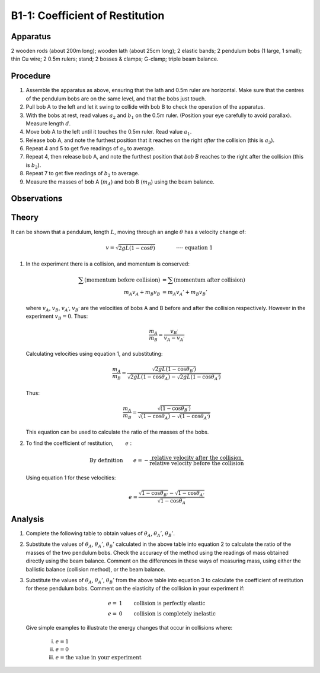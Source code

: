 .. meta::
  :description: Kinetic energy is transferred when one material collides into another.  The efficiency of kinetic energy transfer is a property of the material and can be measured with this experimental technique.  

B1-1: Coefficient of Restitution
================================

Apparatus
---------

2 wooden rods (about 200m long); wooden lath (about 25cm long); 2
elastic bands; 2 pendulum bobs (1 large, 1 small); thin Cu wire; 2
0.5m rulers; stand; 2 bosses & clamps; G-clamp; triple beam balance.

|B1-1.1| 

Procedure
---------

1. Assemble the apparatus as above, ensuring that the lath and 0.5m
   ruler are horizontal. Make sure that the centres of the pendulum bobs
   are on the same level, and that the bobs just touch.

2. Pull bob A to the left and let it swing to collide with bob B to
   check the operation of the apparatus.

3. With the bobs at rest, read values :math:`a_2` and :math:`b_1` on the
   0.5m ruler. (Position your eye carefully to avoid parallax). Measure
   length :math:`d`.

4. Move bob A to the left until it touches the 0.5m ruler. Read value
   :math:`a_1`.

5. Release bob A, and note the furthest position that it reaches on the
   right *after* the collision (this is :math:`a_3`).

6. Repeat 4 and 5 to get five readings of :math:`a_3` to average.

7. Repeat 4, then release bob A, and note the furthest position that
   *bob B* reaches to the right after the collision (this is
   :math:`b_2`).

8. Repeat 7 to get five readings of :math:`b_2` to average.

9. Measure the masses of bob A (:math:`m_A`) and bob B (:math:`m_B`)
   using the beam balance.

Observations
------------

|B1-1.2| 

Theory
------

It can be shown that a pendulum, length :math:`L`, moving through an
angle :math:`\theta` has a velocity change of:

.. math::
   v = \sqrt{2gL(1-\cos\theta)} \qquad \qquad \textbf{---- equation 1}

1. In the experiment there is a collision, and momentum is conserved:

   .. math::
     \sum(\text{momentum before collision}) &= \sum(\text{momentum after collision})\\ 
     m_A v_A + m_B v_B &= m_A v_A' + m_B v_B' 

   where :math:`v_A`, :math:`v_B`, :math:`v_{A^{'}}`, :math:`v_{B^{'}}` are
   the velocities of bobs A and B before and after the collision
   respectively. However in the experiment :math:`v_B = 0`. Thus:

   .. math::
     \frac{m_A}{m_B} = \frac{v_{B^{'}}}{v_A - v_{A^{'}}} 

   Calculating velocities using equation 1, and substituting:

   .. math::
     \frac{m_A}{m_B} = \frac{\sqrt{2gL(1-\cos\theta_{B^{'}})}}{\sqrt{2gL(1-\cos\theta_A)}-\sqrt{2gL(1-\cos\theta_{A^{'}})}} 

   Thus:

   .. math::
     \frac{m_A}{m_B} = \frac{\sqrt{(1-\cos\theta_{B^{'}})}}{\sqrt{(1-\cos\theta_A)}-\sqrt{(1-\cos\theta_{A^{'}})}} 

   This equation can be used to calculate the ratio of the masses of the bobs.

2. To find the coefficient of restitution, :math:`\qquad e` :

   .. math::
     \text{By definition}\qquad e = - \frac{\text{relative velocity after the collision}}{\text{relative velocity before the collision}} 
     

   Using equation 1 for these velocities:

   .. math::
     e = \frac{\sqrt{1-\cos\theta_{B'}}-\sqrt{1-\cos\theta_{A'}}}{\sqrt{1-\cos\theta_{A}}} 
     

Analysis
--------

1. Complete the following table to obtain values of :math:`\theta_A`,
   :math:`\theta_{A}'`, :math:`\theta_{B}'`.

   |B1-1.3|

2. Substitute the values of :math:`\theta_A`, :math:`\theta_{A}'`,
   :math:`\theta_{B}'` calculated in the above table into equation 2 to
   calculate the ratio of the masses of the two pendulum bobs. Check the
   accuracy of the method using the readings of mass obtained directly
   using the beam balance. Comment on the differences in these ways of
   measuring mass, using either the ballistic balance (collision
   method), or the beam balance.

3. Substitute the values of :math:`\theta_A`, :math:`\theta_{A}'`,
   :math:`\theta_{B}'` from the above table into equation 3 to calculate
   the coefficient of restitution for these pendulum bobs. Comment on
   the elasticity of the collision in your experiment if:

   .. math::
     e=&1 \qquad \text{collision is perfectly elastic} \\
     e=&0 \qquad \text{collision is completely inelastic} 
    
   Give simple examples to illustrate the energy changes that occur in collisions where: 

    i)   :math:`e = 1` 

    ii)  :math:`e = 0` 

    iii) :math:`e = \text{the value in your experiment}`

.. |B1-1.1| image:: /images/4.png
.. |B1-1.2| image:: /images/5.png
.. |B1-1.3| image:: /images/6.png
